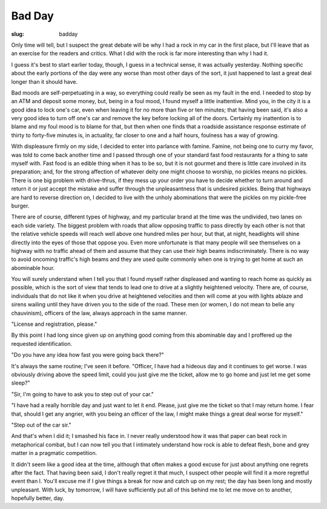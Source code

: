 Bad Day
=======

:slug: badday

Only time will tell, but I suspect the great debate will be why I
had a rock in my car in the first place, but I'll leave that as an
exercise for the readers and critics. What I did with the rock is
far more interesting than why I had it.

I guess it's best to start earlier today, though, I guess in a
technical sense, it was actually yesterday. Nothing specific about
the early portions of the day were any worse than most other days
of the sort, it just happened to last a great deal longer than it
should have.

Bad moods are self-perpetuating in a way, so everything could really
be seen as my fault in the end. I needed to stop by an ATM and
deposit some money, but, being in a foul mood, I found myself a
little inattentive. Mind you, in the city it is a good idea to
lock one's car, even when leaving it for no more than five or ten
minutes; that having been said, it's also a very good idea to turn
off one's car and remove the key before locking all of the
doors. Certainly my inattention is to blame and my foul mood is
to blame for that, but then when one finds that a roadside assistance
response estimate of thirty to forty-five minutes is, in actuality,
far closer to one and a half hours, foulness has a way of growing.

With displeasure firmly on my side, I decided to enter into parlance
with famine. Famine, not being one to curry my favor, was told to
come back another time and I passed through one of your standard fast
food restaurants for a thing to sate myself with. Fast food is an
edible thing when it has to be so, but it is not gourmet and there
is little care involved in its preparation; and, for the strong
affection of whatever deity one might choose to worship, no pickles
means no pickles. There is one big problem with drive-thrus, if
they mess up your order you have to decide whether to turn around
and return it or just accept the mistake and suffer through the
unpleasantness that is undesired pickles. Being that highways are
hard to reverse direction on, I decided to live with the unholy
abominations that were the pickles on my pickle-free burger.

There are of course, different types of highway, and my particular
brand at the time was the undivided, two lanes on each side
variety. The biggest problem with roads that allow opposing traffic
to pass directly by each other is not that the relative vehicle
speeds will reach well above one hundred miles per hour, but that,
at night, headlights will shine directly into the eyes of those
that oppose you. Even more unfortunate is that many people will
see themselves on a highway with no traffic ahead of them and
assume that they can use their high beams indiscriminately. There
is no way to avoid oncoming traffic's high beams and they are used
quite commonly when one is trying to get home at such an abominable
hour.

You will surely understand when I tell you that I found myself
rather displeased and wanting to reach home as quickly as possible,
which is the sort of view that tends to lead one to drive at a
slightly heightened velocity. There are, of course, individuals
that do not like it when you drive at heightened velocities and
then will come at you with lights ablaze and sirens wailing until
they have driven you to the side of the road. These men (or women,
I do not mean to belie any chauvinism), officers of the law,
always approach in the same manner.

"License and registration, please."

By this point I had long since given up on anything good coming
from this abominable day and I proffered up the requested
identification.

"Do you have any idea how fast you were going back there?"

It's always the same routine; I've seen it before. "Officer, I have
had a hideous day and it continues to get worse. I was obviously
driving above the speed limit, could you just give me the ticket,
allow me to go home and just let me get some sleep?"

"Sir, I'm going to have to ask you to step out of your car."

"I have had a really horrible day and just want to let it end. Please,
just give me the ticket so that I may return home. I fear that, should
I get any angrier, with you being an officer of the law, I might make
things a great deal worse for myself."

"Step out of the car sir."

And that's when I did it; I smashed his face in. I never really
understood how it was that paper can beat rock in metaphorical
combat, but I can now tell you that I intimately understand how
rock is able to defeat flesh, bone and grey matter in a pragmatic
competition.

It didn't seem like a good idea at the time, although that often
makes a good excuse for just about anything one regrets after the
fact. That having been said, I don't really regret it that much, I
suspect other people will find it a more regretful event than
I. You'll excuse me if I give things a break for now and catch up
on my rest; the day has been long and mostly unpleasant. With luck,
by tomorrow, I will have sufficiently put all of this behind me to
let me move on to another, hopefully better, day.
